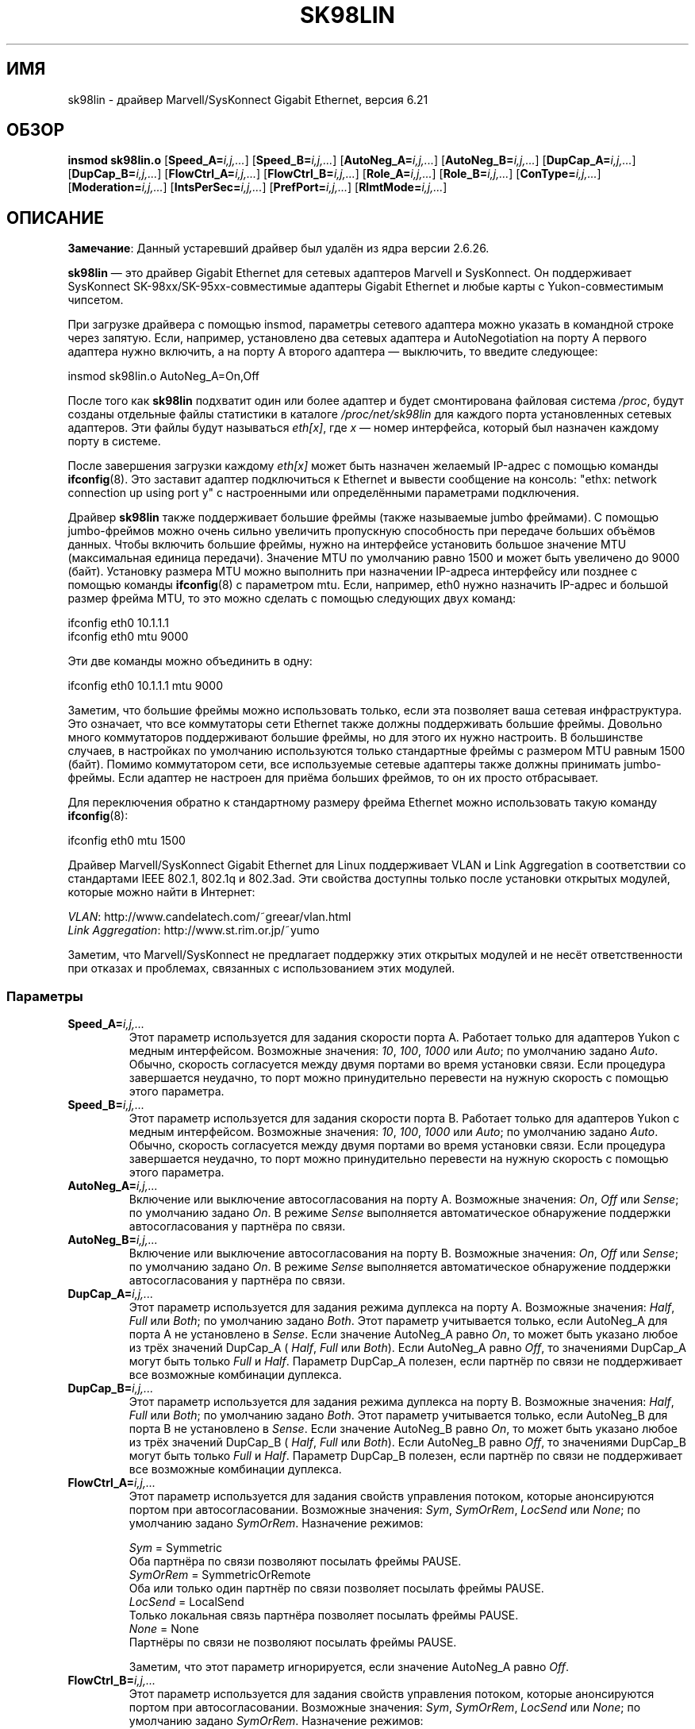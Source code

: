 .\" (C)Copyright 1999-2003 Marvell(R) -- linux@syskonnect.de
.\" sk98lin.4 1.1 2003/12/17 10:03:18
.\" This manpage can be viewed using `groff -Tascii -man sk98lin.4 | less`
.\"
.\" This is free documentation; you can redistribute it and/or
.\" modify it under the terms of the GNU General Public License as
.\" published by the Free Software Foundation; either version 2 of
.\" the License, or (at your option) any later version.
.\"
.\" The GNU General Public License's references to "object code"
.\" and "executables" are to be interpreted as the output of any
.\" document formatting or typesetting system, including
.\" intermediate and printed output.
.\"
.\" This manual is distributed in the hope that it will be useful,
.\" but WITHOUT ANY WARRANTY; without even the implied warranty of
.\" MERCHANTABILITY or FITNESS FOR A PARTICULAR PURPOSE.  See the
.\" GNU General Public License for more details.
.\"
.\" You should have received a copy of the GNU General Public
.\" License along with this manual; if not, write to the Free
.\" Software Foundation, Inc., 59 Temple Place, Suite 330, Boston, MA 02111,
.\" USA.
.\"
.\"*******************************************************************
.\"
.\" This file was generated with po4a. Translate the source file.
.\"
.\"*******************************************************************
.TH SK98LIN 4 2012\-05\-10 Linux "Руководство программиста Linux"
.SH ИМЯ
sk98lin \- драйвер Marvell/SysKonnect Gigabit Ethernet, версия 6.21
.SH ОБЗОР
\fBinsmod sk98lin.o\fP [\fBSpeed_A=\fP\fIi,j,...\fP] [\fBSpeed_B=\fP\fIi,j,...\fP]
[\fBAutoNeg_A=\fP\fIi,j,...\fP] [\fBAutoNeg_B=\fP\fIi,j,...\fP] [\fBDupCap_A=\fP\fIi,j,...\fP]
[\fBDupCap_B=\fP\fIi,j,...\fP] [\fBFlowCtrl_A=\fP\fIi,j,...\fP]
[\fBFlowCtrl_B=\fP\fIi,j,...\fP] [\fBRole_A=\fP\fIi,j,...\fP] [\fBRole_B=\fP\fIi,j,...\fP]
[\fBConType=\fP\fIi,j,...\fP] [\fBModeration=\fP\fIi,j,...\fP]
[\fBIntsPerSec=\fP\fIi,j,...\fP] [\fBPrefPort=\fP\fIi,j,...\fP] [\fBRlmtMode=\fP\fIi,j,...\fP]
.SH ОПИСАНИЕ
.ad l
.hy 0
\fBЗамечание\fP: Данный устаревший драйвер был удалён из ядра версии 2.6.26.

\fBsk98lin\fP \(em это драйвер Gigabit Ethernet для сетевых адаптеров Marvell и
SysKonnect. Он поддерживает SysKonnect SK\-98xx/SK\-95xx\-совместимые адаптеры
Gigabit Ethernet и любые карты с Yukon\-совместимым чипсетом.

При загрузке драйвера с помощью insmod, параметры сетевого адаптера можно
указать в командной строке через запятую. Если, например, установлено два
сетевых адаптера и AutoNegotiation на порту A первого адаптера нужно
включить, а на порту A второго адаптера \(em выключить, то введите
следующее:

   insmod sk98lin.o AutoNeg_A=On,Off

После того как \fBsk98lin\fP подхватит один или более адаптер и будет
смонтирована файловая система \fI/proc\fP, будут созданы отдельные файлы
статистики в каталоге \fI/proc/net/sk98lin\fP для каждого  порта установленных
сетевых адаптеров. Эти файлы будут называться \fIeth[x]\fP, где \fIx\fP \(em номер
интерфейса, который был назначен каждому порту в системе.

После завершения загрузки каждому \fIeth[x]\fP может быть назначен желаемый
IP\-адрес с помощью команды \fBifconfig\fP(8). Это заставит адаптер подключиться
к Ethernet и вывести сообщение на консоль: "ethx: network connection up
using port y" с настроенными или определёнными параметрами подключения.

Драйвер \fBsk98lin\fP также поддерживает большие фреймы (также называемые jumbo
фреймами). С помощью jumbo\-фреймов можно очень сильно увеличить пропускную
способность при передаче больших объёмов данных. Чтобы включить большие
фреймы, нужно на интерфейсе установить большое значение MTU (максимальная
единица передачи). Значение MTU по умолчанию равно 1500 и может быть
увеличено до 9000 (байт). Установку размера MTU можно выполнить при
назначении IP\-адреса интерфейсу или позднее с помощью команды \fBifconfig\fP(8)
с параметром mtu. Если, например, eth0 нужно назначить IP\-адрес и большой
размер фрейма MTU, то это можно сделать с помощью следующих двух команд:

    ifconfig eth0 10.1.1.1
    ifconfig eth0 mtu 9000

Эти две команды можно объединить в одну:

    ifconfig eth0 10.1.1.1 mtu 9000

Заметим, что большие фреймы можно использовать только, если эта позволяет
ваша сетевая инфраструктура. Это означает, что все коммутаторы сети Ethernet
также должны поддерживать большие фреймы. Довольно много коммутаторов
поддерживают большие фреймы, но для этого их нужно настроить. В большинстве
случаев, в настройках по умолчанию используются только стандартные фреймы с
размером MTU равным 1500 (байт). Помимо коммутатором сети, все используемые
сетевые адаптеры также должны принимать jumbo\-фреймы. Если адаптер не
настроен для приёма больших фреймов, то он их просто отбрасывает.

Для переключения обратно к стандартному размеру фрейма Ethernet можно
использовать такую команду \fBifconfig\fP(8):

    ifconfig eth0 mtu 1500

Драйвер Marvell/SysKonnect Gigabit Ethernet для Linux поддерживает VLAN и
Link Aggregation в соответствии со стандартами IEEE 802.1, 802.1q и
802.3ad. Эти свойства доступны только после установки открытых модулей,
которые можно найти в Интернет:

\fIVLAN\fP: http://www.candelatech.com/~greear/vlan.html
.br
\fILink\fP \fIAggregation\fP: http://www.st.rim.or.jp/~yumo

.br
Заметим, что Marvell/SysKonnect не предлагает поддержку этих открытых
модулей и не несёт ответственности при отказах и проблемах, связанных с
использованием этих модулей.
.SS Параметры
.TP 
\fBSpeed_A=\fP\fIi,j,...\fP
Этот параметр используется для задания скорости порта A. Работает только для
адаптеров Yukon с медным интерфейсом. Возможные значения: \fI10\fP, \fI100\fP,
\fI1000\fP или \fIAuto\fP; по умолчанию задано \fIAuto\fP. Обычно, скорость
согласуется между двумя портами во время установки связи. Если процедура
завершается неудачно, то порт можно принудительно перевести на нужную
скорость с помощью этого параметра.
.TP 
\fBSpeed_B=\fP\fIi,j,...\fP
Этот параметр используется для задания скорости порта B. Работает только для
адаптеров Yukon с медным интерфейсом. Возможные значения: \fI10\fP, \fI100\fP,
\fI1000\fP или \fIAuto\fP; по умолчанию задано \fIAuto\fP. Обычно, скорость
согласуется между двумя портами во время установки связи. Если процедура
завершается неудачно, то порт можно принудительно перевести на нужную
скорость с помощью этого параметра.
.TP 
\fBAutoNeg_A=\fP\fIi,j,...\fP
Включение или выключение автосогласования на порту A. Возможные значения:
\fIOn\fP, \fIOff\fP или \fISense\fP; по умолчанию задано \fIOn\fP. В режиме \fISense\fP
выполняется автоматическое обнаружение поддержки автосогласования у партнёра
по связи.
.TP 
\fBAutoNeg_B=\fP\fIi,j,...\fP
Включение или выключение автосогласования на порту B. Возможные значения:
\fIOn\fP, \fIOff\fP или \fISense\fP; по умолчанию задано \fIOn\fP. В режиме \fISense\fP
выполняется автоматическое обнаружение поддержки автосогласования у партнёра
по связи.
.TP 
\fBDupCap_A=\fP\fIi,j,...\fP
Этот параметр используется для задания режима дуплекса на порту A. Возможные
значения: \fIHalf\fP, \fIFull\fP или \fIBoth\fP; по умолчанию задано \fIBoth\fP. Этот
параметр учитывается только, если AutoNeg_A для порта A не установлено в
\fISense\fP. Если значение AutoNeg_A равно \fIOn\fP, то может быть указано любое
из трёх значений DupCap_A ( \fIHalf\fP, \fIFull\fP или \fIBoth\fP). Если AutoNeg_A
равно \fIOff\fP, то значениями DupCap_A могут быть только \fIFull\fP и
\fIHalf\fP. Параметр DupCap_A полезен, если партнёр по связи не поддерживает
все возможные комбинации дуплекса.
.TP 
\fBDupCap_B=\fP\fIi,j,...\fP
Этот параметр используется для задания режима дуплекса на порту B. Возможные
значения: \fIHalf\fP, \fIFull\fP или \fIBoth\fP; по умолчанию задано \fIBoth\fP. Этот
параметр учитывается только, если AutoNeg_B для порта B не установлено в
\fISense\fP. Если значение AutoNeg_B равно \fIOn\fP, то может быть указано любое
из трёх значений  DupCap_B ( \fIHalf\fP, \fIFull\fP или \fIBoth\fP). Если AutoNeg_B
равно \fIOff\fP, то значениями DupCap_B могут быть только \fIFull\fP и
\fIHalf\fP. Параметр DupCap_B полезен, если партнёр по связи не поддерживает
все возможные комбинации дуплекса.
.TP 
\fBFlowCtrl_A=\fP\fIi,j,...\fP
Этот параметр используется для задания свойств управления потоком, которые
анонсируются портом при автосогласовании. Возможные значения: \fISym\fP,
\fISymOrRem\fP, \fILocSend\fP или \fINone\fP; по умолчанию задано
\fISymOrRem\fP. Назначение режимов:

.br
\fISym\fP
= Symmetric
 Оба партнёра по связи позволяют посылать фреймы PAUSE.
.br
\fISymOrRem\fP
= SymmetricOrRemote
 Оба или только один партнёр по связи позволяет посылать фреймы PAUSE.
.br
\fILocSend\fP
= LocalSend
 Только локальная связь партнёра позволяет посылать фреймы PAUSE.
.br
\fINone\fP
= None
  Партнёры по связи не позволяют посылать фреймы PAUSE.

Заметим, что этот параметр игнорируется, если значение AutoNeg_A равно
\fIOff\fP.
.TP 
\fBFlowCtrl_B=\fP\fIi,j,...\fP
Этот параметр используется для задания свойств управления потоком, которые
анонсируются портом при автосогласовании. Возможные значения: \fISym\fP,
\fISymOrRem\fP, \fILocSend\fP или \fINone\fP; по умолчанию задано
\fISymOrRem\fP. Назначение режимов:

\fISym\fP
= Symmetric
 Оба партнёра по связи позволяют посылать фреймы PAUSE.
.br
\fISymOrRem\fP
= SymmetricOrRemote
 Оба или только один партнёр по связи позволяет посылать фреймы PAUSE.
.br
\fILocSend\fP
= LocalSend
 Только локальная связь партнёра позволяет посылать фреймы PAUSE.
.br
\fINone\fP
= None
  Партнёры по связи не позволяют посылать фреймы PAUSE.
.br

Заметим, что этот параметр игнорируется, если значение AutoNeg_B равно
\fIOff\fP.
.TP 
\fBRole_A=\fP\fIi,j,...\fP
Этот параметр доступен только для адаптеров 1000Base\-T. При организации
связи между двумя портами 1000Base\-T один должен играть роль основного
(предоставлять синхронизацию), другой \(em подчинённого. Возможные значения:
\fIAuto\fP, \fIMaster\fP или \fISlave\fP; по умолчанию задано \fIAuto\fP. Обычно, роль
порта согласуется во время установления связи, но если этого достичь не
удалось, с помощью этого параметра порту A можно принудительно назначить
нужное значение.
.TP 
\fBRole_B=\fP\fIi,j,...\fP
Этот параметр доступен только для адаптеров 1000Base\-T. При организации
связи между двумя портами 1000Base\-T один должен играть роль основного
(предоставлять синхронизацию), другой \(em подчинённого. Возможные значения:
\fIAuto\fP, \fIMaster\fP или \fISlave\fP; по умолчанию задано \fIAuto\fP. Обычно, роль
порта согласуется во время установления связи, но если этого достичь не
удалось, с помощью этого параметра порту B можно принудительно назначить
нужное значение.
.TP 
\fBConType=\fP\fIi,j,...\fP
Этот параметр представляет собой комбинацию всех пяти параметров порта. Он
упрощает настройку обоих портов адаптера. Различные значения этой переменной
отражают большую часть важных комбинаций параметров порта. Возможные
значения и их соответствующие комбинации параметров портов:

.nf
ConType | DupCap   AutoNeg   FlowCtrl   Role   Speed
\-\-\-\-\-\-\-\-+\-\-\-\-\-\-\-\-\-\-\-\-\-\-\-\-\-\-\-\-\-\-\-\-\-\-\-\-\-\-\-\-\-\-\-\-\-\-\-\-\-\-\-
\fIAuto\fP    |  Both      On      SymOrRem   Auto   Auto
.br
\fI100FD\fP   |  Full      Off       None     Auto   100
.br
\fI100HD\fP   |  Half      Off       None     Auto   100
.br
\fI10FD\fP    |  Full      Off       None     Auto   10
.br
\fI10HD\fP    |  Half      Off       None     Auto   10

.fi
Задание любого другого параметра порта вместе с \fIConType\fP приводит к
объединению обеих настроек. Одиночные параметры порта (например, \fISpeed_A\fP)
имеют больший приоритет чем значение переменной \fIConType\fP.
.TP 
\fBModeration=\fP\fIi,j,...\fP
Регулирование прерываний используется для ограничения максимального
количества прерываний, которое может обработать драйвер. То есть одно и
более прерываний (которые означают обработку передачи или приёма пакета)
ставится в очередь для ожидания обработки драйвером. Параметр \fIIntsPerSec\fP
определяет когда обслуживается очередь (см. далее). Возможные режимы
регулирования: \fINone\fP, \fIStatic\fP или \fIDynamic\fP; по умолчанию задано
\fINone\fP. Назначение режимов:

\fINone\fP Не выполнять регулирование прерываний для адаптера. Следовательно,
каждое прерывания по передаче или приёму будет обработано немедленно, сразу
после появления на линии прерывания адаптера.

.br
\fIStatic\fP Выполнять регулирование прерываний для адаптера. Все прерывания по
передаче и приёму ставятся в очередь в ожидании завершения интервала
регулирования. После окончания интервала все прерывания в очереди
обрабатываются одним большим заданием без задержки. Термин \fIStatic\fP
отражает тот факт, что регулирование прерываний всегда включено, независимо
от сетевой загрузки на определённом интерфейсе в данный момент. Кроме того,
длительность интервала регулирования прерываний  имеет постоянную величину,
которая при работающем драйвере никогда не меняется.

.br
\fIDynamic\fP Регулирование прерываний может применяться к адаптеру в
зависимости от загрузки системы. Если драйвер обнаруживает, что система
очень загружена, то он попытается оградить систему от излишней сетевой
нагрузки, включив регулирование прерываний. Если позднее нагрузка на ЦП
снизится (или если сетевая загрузка станет очень маленькой), то
регулирование прерываний будет автоматически выключено.

Регулирование прерываний должно использоваться, когда драйвер обрабатывает
много трафика на одном или более интерфейсах, который, как следствие, также
приводит большой нагрузке на ЦП. Применение регулирования при большой
сетевой нагрузке на медленных компьютерах может понизить загрузку ЦП на
20\-30%.

Заметим, что отрицательной стороной регулирования прерываний является
увеличение времени на передачу и подтверждение (round\-trip\-time, RTT), так
как постановка в очередь и обслуживание прерываний происходит только через
определённые интервалы.
.TP 
\fBIntsPerSec=\fP\fIi,j,...\fP
Этот параметр определяет длительность любого интервала регулирования
прерываний. Предполагая, что используется регулирование прерываний, при
значении параметра \fIIntsPerSec\fP равном 2000, получается интервал
регулирования прерываний в 500 микросекунд. Возможные значения этого
параметра находятся в диапазоне 30...40000 (прерываний в секунду). Значение
по умолчанию равно 2000.

Этот параметр используется только, если для сетевого адаптера включено
статическое или динамическое регулирование прерываний. Если регулирование не
применяется, то параметр игнорируется.

Заметим, что длительность интервала регулирования прерываний нужно выбирать
с осторожностью. На первый взгляд, выбор очень большой длительности
(например, только 100 прерываний в секунду) кажется осмысленным, но это
колоссально увеличит задержку в обработке. С другой стороны, выбор очень
короткого интервала регулирования мог бы компенсировать использование любого
применяемого регулирования.
.TP 
\fBPrefPort=\fP\fIi,j,...\fP
Этот параметр используется для принудительного задания предпочтительного
порта: A или B (на двухпортовых адаптерах). Предпочтительный порт будет
использован когда оба порта, A и B, считаются полностью
взаимозаменяемыми. Возможные значения: \fIA\fP или \fIB\fP; по умолчанию задано
\fIA\fP.
.TP 
\fBRlmtMode=\fP\fIi,j,...\fP
RLMT\-слежение за состоянием порта. Если связь на активном порту пропадает,
то RLMT сразу переключает работу на резервную связь. Виртуальная связь
поддерживается так долго, пока есть не менее одной работающей "физической"
связи. Этот параметр определяет как RLMT должен отслеживать состояние
портов. Возможные значения: \fICheckLinkState\fP, \fICheckLocalPort\fP,
\fICheckSeg\fP или \fIDualNet\fP; по умолчанию задано
\fICheckLinkState\fP. Назначение режимов:

\fICheckLinkState\fP Проверять только состояние связи: RLMT использует
состояние связи, сообщаемое аппаратурой адаптера для каждого порта, для
определения, можно ли использовать порт для передачи данных в сеть или нет.

.br
\fICheckLocalPort\fP В этом режиме RLMT отслеживает сетевой путь между двумя
портами адаптера, периодически пересылая пакеты между ними. Для работы этого
режима требуется настройка сети, при которой два порта смогли бы "видеть"
друг друга (то есть, между ними не должно быть маршрутизатора).

.br
\fICheckSeg\fP Проверять локальный порт и сегментирование: Этот режим
поддерживает те же функции что и CheckLocalPort и вдобавок проверяет
сегментирование сети между портами. Поэтому этот режим может использоваться
только, если в сети установлены коммутаторы Gigabit Ethernet, на которых
настроен протокол Spanning Tree.

.br
\fIDualNet\fP В этом режиме порты A и B используются как раздельные
устройства. Если у вас адаптер с двумя портами, то порт A будет настроен как
\fIeth[x]\fP, а порт B как \fIeth[x+1]\fP. Оба порта можно использовать независимо
с различающимися IP\-адресами. Настройка выбора предпочтительного порта не
используется. RLMT выключено.

Заметим, что RLMT\-режимы \fICheckLocalPort\fP и \fICheckLinkState\fP предназначены
для работы в условиях, где сетевой путь между портами существует на одном
адаптере. Более того, они не работают, если адаптеры соединены друг с
другом.
.SH ФАЙЛЫ
.TP 
\fI/proc/net/sk98lin/eth[x]\fP
.br
Файлы статистики для определённого интерфейса адаптера. Содержит общую
информацию о карте адаптера и подробную сводку по всем счётчикам передачи и
приёма.
.TP 
\fI/usr/src/linux/Documentation/networking/sk98lin.txt\fP
.br
Это файл \fIREADME\fP от драйвера \fIsk98lin\fP. В нём содержится подробная
инструкция по установке и описание всех параметров драйвера. Также отмечены
общие проблемы и их решения.
.SH ДЕФЕКТЫ
.\" .SH AUTHORS
.\" Ralph Roesler \(em rroesler@syskonnect.de
.\" .br
.\" Mirko Lindner \(em mlindner@syskonnect.de
О дефектах сообщайте по адресу: linux@syskonnect.de
.SH "СМОТРИТЕ ТАКЖЕ"
\fBifconfig\fP(8), \fBinsmod\fP(8), \fBmodprobe\fP(8)
